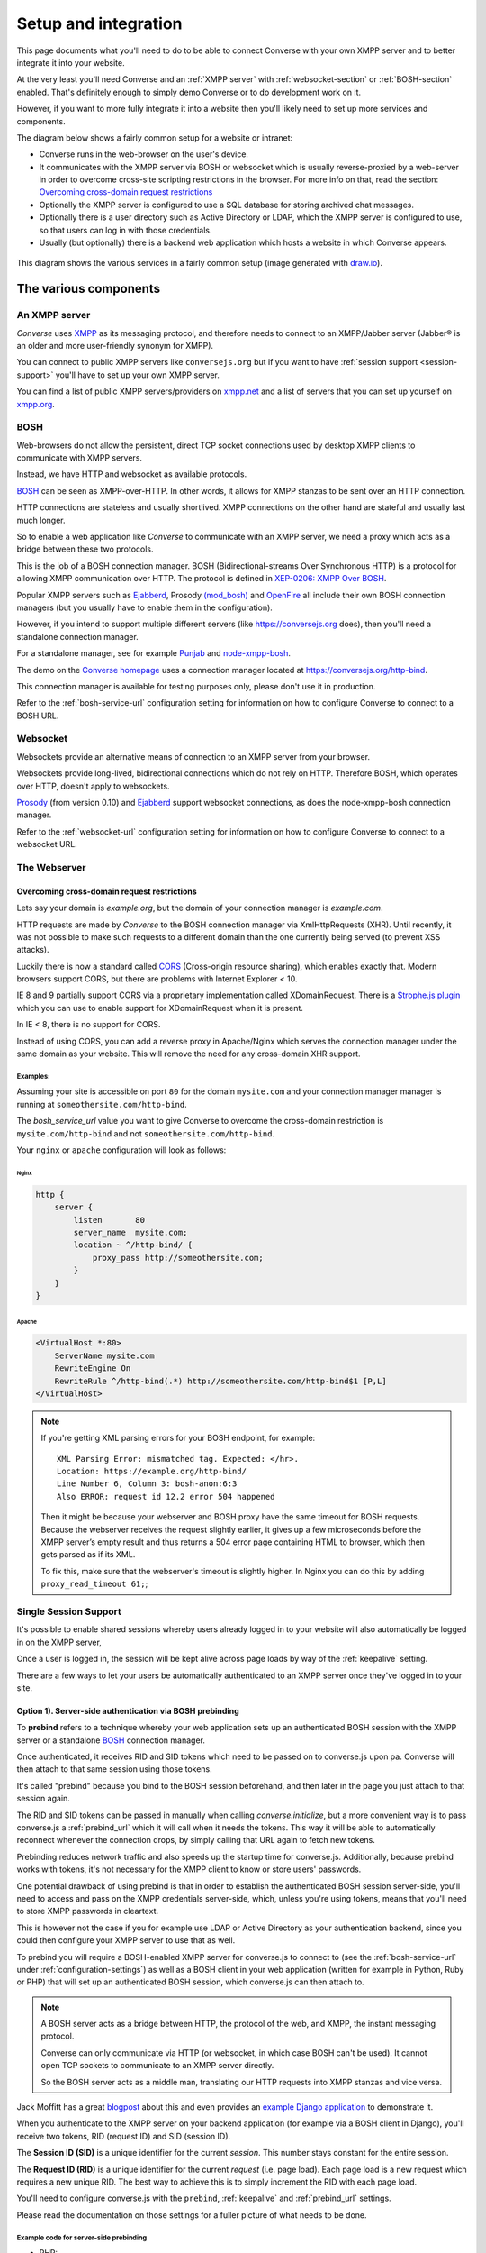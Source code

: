 .. raw:: html

    <div id="banner"><a href="https://github.com/jcbrand/converse.js/blob/master/docs/source/setup.rst">Edit me on GitHub</a></div>

.. _what-you-will-need:

=====================
Setup and integration
=====================

This page documents what you'll need to do to be able to connect Converse with
your own XMPP server and to better integrate it into your website.

At the very least you'll need Converse and an :ref:`XMPP server` with
:ref:`websocket-section` or :ref:`BOSH-section` enabled. That's definitely
enough to simply demo Converse or to do development work on it.

However, if you want to more fully integrate it into a website
then you'll likely need to set up more services and components.

The diagram below shows a fairly common setup for a website or intranet:

* Converse runs in the web-browser on the user's device.

* It communicates with the XMPP server via BOSH or websocket which is usually
  reverse-proxied by a web-server in order to overcome cross-site scripting
  restrictions in the browser. For more info on that, read the section:
  `Overcoming cross-domain request restrictions`_

* Optionally the XMPP server is configured to use a SQL database for storing
  archived chat messages.

* Optionally there is a user directory such as Active Directory or LDAP, which
  the XMPP server is configured to use, so that users can log in with those
  credentials.

* Usually (but optionally) there is a backend web application which hosts a
  website in which Converse appears.

.. figure:: images/diagram.png
   :align: center
   :alt: A diagram of a possible setup, consisting of Converse, a web server, a backend web application, an XMPP server, a user directory such as LDAP and an XMPP server.

   This diagram shows the various services in a fairly common setup (image generated with `draw.io <https://draw.io>`_).

----------------------
The various components
----------------------

.. _`XMPP server`:

An XMPP server
==============

*Converse* uses `XMPP <http://xmpp.org/about-xmpp/>`_ as its
messaging protocol, and therefore needs to connect to an XMPP/Jabber
server (Jabber® is an older and more user-friendly synonym for XMPP).

You can connect to public XMPP servers like ``conversejs.org`` but if you want to
have :ref:`session support <session-support>` you'll have to set up your own XMPP server.

You can find a list of public XMPP servers/providers on `xmpp.net <https://list.jabber.at>`_
and a list of servers that you can set up yourself on `xmpp.org <http://xmpp.org/xmpp-software/servers/>`_.

.. _`BOSH-section`:

BOSH
====

Web-browsers do not allow the persistent, direct TCP socket connections used by
desktop XMPP clients to communicate with XMPP servers.

Instead, we have HTTP and websocket as available protocols.

`BOSH`_ can be seen as XMPP-over-HTTP. In other words, it allows for XMPP
stanzas to be sent over an HTTP connection.

HTTP connections are stateless and usually shortlived.
XMPP connections on the other hand are stateful and usually last much longer.

So to enable a web application like *Converse* to communicate with an XMPP
server, we need a proxy which acts as a bridge between these two protocols.

This is the job of a BOSH connection manager. BOSH (Bidirectional-streams Over
Synchronous HTTP) is a protocol for allowing XMPP communication over HTTP. The
protocol is defined in `XEP-0206: XMPP Over BOSH <http://xmpp.org/extensions/xep-0206.html>`_.

Popular XMPP servers such as `Ejabberd <http://www.ejabberd.im>`_,
Prosody `(mod_bosh) <http://prosody.im/doc/setting_up_bosh>`_ and
`OpenFire <http://www.igniterealtime.org/projects/openfire/>`_ all include
their own BOSH connection managers (but you usually have to enable them in the
configuration).

However, if you intend to support multiple different servers (like
https://conversejs.org does), then you'll need a standalone connection manager.

For a standalone manager, see for example `Punjab <https://github.com/twonds/punjab>`_
and `node-xmpp-bosh <https://github.com/dhruvbird/node-xmpp-bosh>`_.

The demo on the `Converse homepage <http://conversejs.org>`_ uses a connection
manager located at https://conversejs.org/http-bind.

This connection manager is available for testing purposes only, please don't
use it in production.

Refer to the :ref:`bosh-service-url` configuration setting for information on
how to configure Converse to connect to a BOSH URL.


.. _`websocket-section`:

Websocket
=========

Websockets provide an alternative means of connection to an XMPP server from
your browser.

Websockets provide long-lived, bidirectional connections which do not rely on
HTTP. Therefore BOSH, which operates over HTTP, doesn't apply to websockets.

`Prosody <http://prosody.im>`_ (from version 0.10) and `Ejabberd <http://www.ejabberd.im>`_ support websocket connections, as
does the node-xmpp-bosh connection manager.

Refer to the :ref:`websocket-url` configuration setting for information on how to
configure Converse to connect to a websocket URL.

The Webserver
=============

Overcoming cross-domain request restrictions
--------------------------------------------

Lets say your domain is *example.org*, but the domain of your connection
manager is *example.com*.

HTTP requests are made by *Converse* to the BOSH connection manager via
XmlHttpRequests (XHR). Until recently, it was not possible to make such
requests to a different domain than the one currently being served
(to prevent XSS attacks).

Luckily there is now a standard called
`CORS <https://en.wikipedia.org/wiki/Cross-origin_resource_sharing>`_
(Cross-origin resource sharing), which enables exactly that.
Modern browsers support CORS, but there are problems with Internet Explorer < 10.

IE 8 and 9 partially support CORS via a proprietary implementation called
XDomainRequest. There is a `Strophe.js plugin <https://gist.github.com/1095825/6b4517276f26b66b01fa97b0a78c01275fdc6ff2>`_
which you can use to enable support for XDomainRequest when it is present.

In IE < 8, there is no support for CORS.

Instead of using CORS, you can add a reverse proxy in
Apache/Nginx which serves the connection manager under the same domain as your
website. This will remove the need for any cross-domain XHR support.

Examples:
*********

Assuming your site is accessible on port ``80`` for the domain ``mysite.com``
and your connection manager manager is running at ``someothersite.com/http-bind``.

The *bosh_service_url* value you want to give Converse to overcome
the cross-domain restriction is ``mysite.com/http-bind`` and not
``someothersite.com/http-bind``.

Your ``nginx`` or ``apache`` configuration will look as follows:

Nginx
~~~~~

.. code-block:: nginx

    http {
        server {
            listen       80
            server_name  mysite.com;
            location ~ ^/http-bind/ {
                proxy_pass http://someothersite.com;
            }
        }
    }

Apache
~~~~~~

.. code-block:: apache

    <VirtualHost *:80>
        ServerName mysite.com
        RewriteEngine On
        RewriteRule ^/http-bind(.*) http://someothersite.com/http-bind$1 [P,L]
    </VirtualHost>


.. note::

    If you're getting XML parsing errors for your BOSH endpoint, for
    example::

        XML Parsing Error: mismatched tag. Expected: </hr>.
        Location: https://example.org/http-bind/
        Line Number 6, Column 3: bosh-anon:6:3
        Also ERROR: request id 12.2 error 504 happened

    Then it might be because your webserver and BOSH proxy have the same timeout
    for BOSH requests. Because the webserver receives the request slightly earlier, 
    it gives up a few microseconds before the XMPP server’s empty result and thus returns a
    504 error page containing HTML to browser, which then gets parsed as if its
    XML.

    To fix this, make sure that the webserver's timeout is slightly higher.
    In Nginx you can do this by adding ``proxy_read_timeout 61;``;


.. _`session-support`:

Single Session Support
======================

It's possible to enable shared sessions whereby users already
logged in to your website will also automatically be logged in on the XMPP server,

Once a user is logged in, the session will be kept alive across page loads by
way of the :ref:`keepalive` setting.

There are a few ways to let your users be automatically authenticated to an
XMPP server once they've logged in to your site.


Option 1). Server-side authentication via BOSH prebinding
---------------------------------------------------------

To **prebind** refers to a technique whereby your web application sets up an
authenticated BOSH session with the XMPP server or a standalone `BOSH <http://xmpp.org/about-xmpp/technology-overview/bosh/>`_
connection manager.

Once authenticated, it receives RID and SID tokens which need to be passed
on to converse.js upon pa. Converse will then attach to that same session using
those tokens.

It's called "prebind" because you bind to the BOSH session beforehand, and then
later in the page you just attach to that session again.

The RID and SID tokens can be passed in manually when calling
`converse.initialize`, but a more convenient way is to pass converse.js a :ref:`prebind_url`
which it will call when it needs the tokens. This way it will be able to
automatically reconnect whenever the connection drops, by simply calling that
URL again to fetch new tokens.

Prebinding reduces network traffic and also speeds up the startup time for
converse.js. Additionally, because prebind works with tokens, it's not necessary
for the XMPP client to know or store users' passwords.

One potential drawback of using prebind is that in order to establish the
authenticated BOSH session server-side, you'll need to access and pass on the XMPP
credentials server-side, which, unless you're using tokens, means that you'll
need to store XMPP passwords in cleartext.

This is however not the case if you for example use LDAP or Active Directory as
your authentication backend, since you could then configure your XMPP server to
use that as well.

To prebind you will require a BOSH-enabled XMPP server for converse.js to connect to
(see the :ref:`bosh-service-url` under :ref:`configuration-settings`)
as well as a BOSH client in your web application (written for example in
Python, Ruby or PHP) that will set up an authenticated BOSH session, which
converse.js can then attach to.

.. note::
    A BOSH server acts as a bridge between HTTP, the protocol of the web, and
    XMPP, the instant messaging protocol.

    Converse can only communicate via HTTP (or websocket, in which case BOSH can't be used).
    It cannot open TCP sockets to communicate to an XMPP server directly.

    So the BOSH server acts as a middle man, translating our HTTP requests into XMPP stanzas and vice versa.

Jack Moffitt has a great `blogpost <http://metajack.im/2008/10/03/getting-attached-to-strophe>`_
about this and even provides an
`example Django application <https://github.com/metajack/strophejs/tree/master/examples/attach>`_
to demonstrate it.

When you authenticate to the XMPP server on your backend application (for
example via a BOSH client in Django), you'll receive two tokens, RID (request ID) and SID (session ID).

The **Session ID (SID)** is a unique identifier for the current *session*. This
number stays constant for the entire session.

The **Request ID (RID)** is a unique identifier for the current *request* (i.e.
page load). Each page load is a new request which requires a new unique RID.
The best way to achieve this is to simply increment the RID with each page
load.

You'll need to configure converse.js with the ``prebind``, :ref:`keepalive` and
:ref:`prebind_url` settings.

Please read the documentation on those settings for a fuller picture of what
needs to be done.

Example code for server-side prebinding
***************************************

* PHP:
    See `xmpp-prebind-php <https://github.com/candy-chat/xmpp-prebind-php>`_ by
    Michael Weibel and the folks from Candy chat.

* Python:
    See this `example Django application`_ by Jack Moffitt.


Option 2). Delegated authentication, also called external authentication
------------------------------------------------------------------------

Delegated authentication refers to the usecase where the XMPP server delegates
authentication to some other service.

This could be to LDAP or Active Directory (as shown in the diagram at the top
of the page), or it could be to an OAuth provider, a SQL server to a specific
website.

The Prosody webserver has various user-contributed modules which delegate
authentication to external services. They are listed in the `Prosody community modules
page <https://modules.prosody.im/>`_. Other XMPP servers have similar plugin modules.

If your web-application has access to the same credentials, it can send those
credentials to Converse so that user's are automatically logged in when the
page loads.

This is can be done by setting :ref:`auto_login` to true and configuring the 
the :ref:`credentials_url` setting.

Option 3). Temporary authentication tokens
------------------------------------------

The first option has the drawback that your web-application needs to know the
XMPP credentials of your users and that they need to be stored in the clear.

The second option has that same drawback and it also needs to pass those
credentials to Converse.

To avoid these drawbacks, you can instead let your backend web application
generate temporary authentication tokens which are then sent to the XMPP server
which in turn delegates authentication to an external authentication provider
(generally the same web-app that generated the tokens).

This can be combined with prebind or with the :ref:`credentials_url` setting.

Option 4). Cryptographically signed tokens
------------------------------------------

A third potential option is to generate cryptographically signed tokens (e.g.
HMAC tokens) which the XMPP server could authenticate by checking that they're
signed with the right key and that they conform to some kind of pre-arranged
format.

In this case, you would also use the :ref:`credentials_url` setting, to specify a
URL from which converse.js should fetch the username and token.
